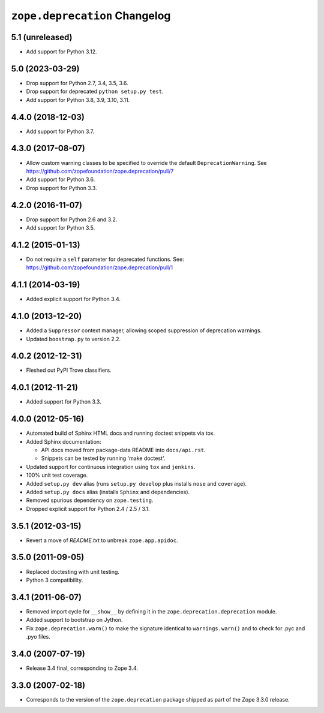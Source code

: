 ================================
 ``zope.deprecation`` Changelog
================================

5.1 (unreleased)
================

- Add support for Python 3.12.


5.0 (2023-03-29)
================

- Drop support for Python 2.7, 3.4, 3.5, 3.6.

- Drop support for deprecated ``python setup.py test``.

- Add support for Python 3.8, 3.9, 3.10, 3.11.


4.4.0 (2018-12-03)
==================

- Add support for Python 3.7.


4.3.0 (2017-08-07)
==================

- Allow custom warning classes to be specified to override the default
  ``DeprecationWarning``.
  See https://github.com/zopefoundation/zope.deprecation/pull/7

- Add support for Python 3.6.

- Drop support for Python 3.3.

4.2.0 (2016-11-07)
==================

- Drop support for Python 2.6 and 3.2.

- Add support for Python 3.5.

4.1.2 (2015-01-13)
==================

- Do not require a ``self`` parameter for deprecated functions.  See:
  https://github.com/zopefoundation/zope.deprecation/pull/1

4.1.1 (2014-03-19)
==================

- Added explicit support for Python 3.4.

4.1.0 (2013-12-20)
==================

- Added a ``Suppressor`` context manager, allowing scoped suppression of
  deprecation warnings.

- Updated ``boostrap.py`` to version 2.2.

4.0.2 (2012-12-31)
==================

- Fleshed out PyPI Trove classifiers.

4.0.1 (2012-11-21)
==================

- Added support for Python 3.3.

4.0.0 (2012-05-16)
==================

- Automated build of Sphinx HTML docs and running doctest snippets via tox.

- Added Sphinx documentation:

  - API docs moved from package-data README into ``docs/api.rst``.

  - Snippets can be tested by running 'make doctest'.

- Updated support for continuous integration using ``tox`` and ``jenkins``.

- 100% unit test coverage.

- Added ``setup.py dev`` alias (runs ``setup.py develop`` plus installs
  ``nose`` and ``coverage``).

- Added ``setup.py docs`` alias (installs ``Sphinx`` and dependencies).

- Removed spurious dependency on ``zope.testing``.

- Dropped explicit support for Python 2.4 / 2.5 / 3.1.


3.5.1 (2012-03-15)
==================

- Revert a move of `README.txt` to unbreak ``zope.app.apidoc``.


3.5.0 (2011-09-05)
==================

- Replaced doctesting with unit testing.

- Python 3 compatibility.


3.4.1 (2011-06-07)
==================

- Removed import cycle for ``__show__`` by defining it in the
  ``zope.deprecation.deprecation`` module.

- Added support to bootstrap on Jython.

- Fix ``zope.deprecation.warn()`` to make the signature identical to
  ``warnings.warn()`` and to check for .pyc and .pyo files.


3.4.0 (2007-07-19)
==================

- Release 3.4 final, corresponding to Zope 3.4.


3.3.0 (2007-02-18)
==================

- Corresponds to the version of the ``zope.deprecation`` package shipped as
  part of the Zope 3.3.0 release.

